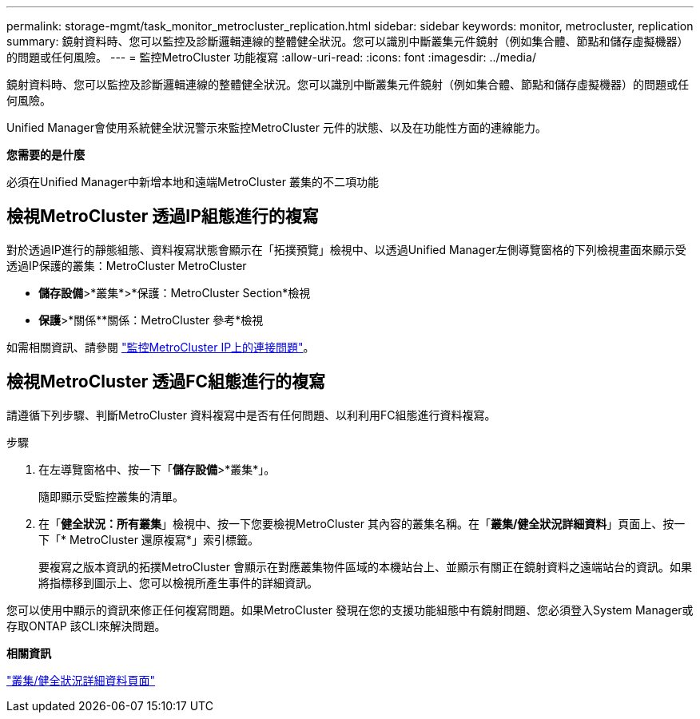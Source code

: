 ---
permalink: storage-mgmt/task_monitor_metrocluster_replication.html 
sidebar: sidebar 
keywords: monitor, metrocluster, replication 
summary: 鏡射資料時、您可以監控及診斷邏輯連線的整體健全狀況。您可以識別中斷叢集元件鏡射（例如集合體、節點和儲存虛擬機器）的問題或任何風險。 
---
= 監控MetroCluster 功能複寫
:allow-uri-read: 
:icons: font
:imagesdir: ../media/


[role="lead"]
鏡射資料時、您可以監控及診斷邏輯連線的整體健全狀況。您可以識別中斷叢集元件鏡射（例如集合體、節點和儲存虛擬機器）的問題或任何風險。

Unified Manager會使用系統健全狀況警示來監控MetroCluster 元件的狀態、以及在功能性方面的連線能力。

*您需要的是什麼*

必須在Unified Manager中新增本地和遠端MetroCluster 叢集的不二項功能



== 檢視MetroCluster 透過IP組態進行的複寫

對於透過IP進行的靜態組態、資料複寫狀態會顯示在「拓撲預覽」檢視中、以透過Unified Manager左側導覽窗格的下列檢視畫面來顯示受透過IP保護的叢集：MetroCluster MetroCluster

* *儲存設備*>*叢集*>*保護：MetroCluster Section*檢視
* *保護*>*關係**關係：MetroCluster 參考*檢視


如需相關資訊、請參閱 link:../storage-mgmt/task_monitor_metrocluster_configurations.html#monitor-connectivity-issues-in-metrocluster-over-ip["監控MetroCluster IP上的連接問題"]。



== 檢視MetroCluster 透過FC組態進行的複寫

請遵循下列步驟、判斷MetroCluster 資料複寫中是否有任何問題、以利利用FC組態進行資料複寫。

.步驟
. 在左導覽窗格中、按一下「*儲存設備*>*叢集*」。
+
隨即顯示受監控叢集的清單。

. 在「*健全狀況：所有叢集*」檢視中、按一下您要檢視MetroCluster 其內容的叢集名稱。在「*叢集/健全狀況詳細資料*」頁面上、按一下「* MetroCluster 還原複寫*」索引標籤。
+
要複寫之版本資訊的拓撲MetroCluster 會顯示在對應叢集物件區域的本機站台上、並顯示有關正在鏡射資料之遠端站台的資訊。如果將指標移到圖示上、您可以檢視所產生事件的詳細資訊。



您可以使用中顯示的資訊來修正任何複寫問題。如果MetroCluster 發現在您的支援功能組態中有鏡射問題、您必須登入System Manager或存取ONTAP 該CLI來解決問題。

*相關資訊*

link:../health-checker/reference_health_cluster_details_page.html["叢集/健全狀況詳細資料頁面"]
